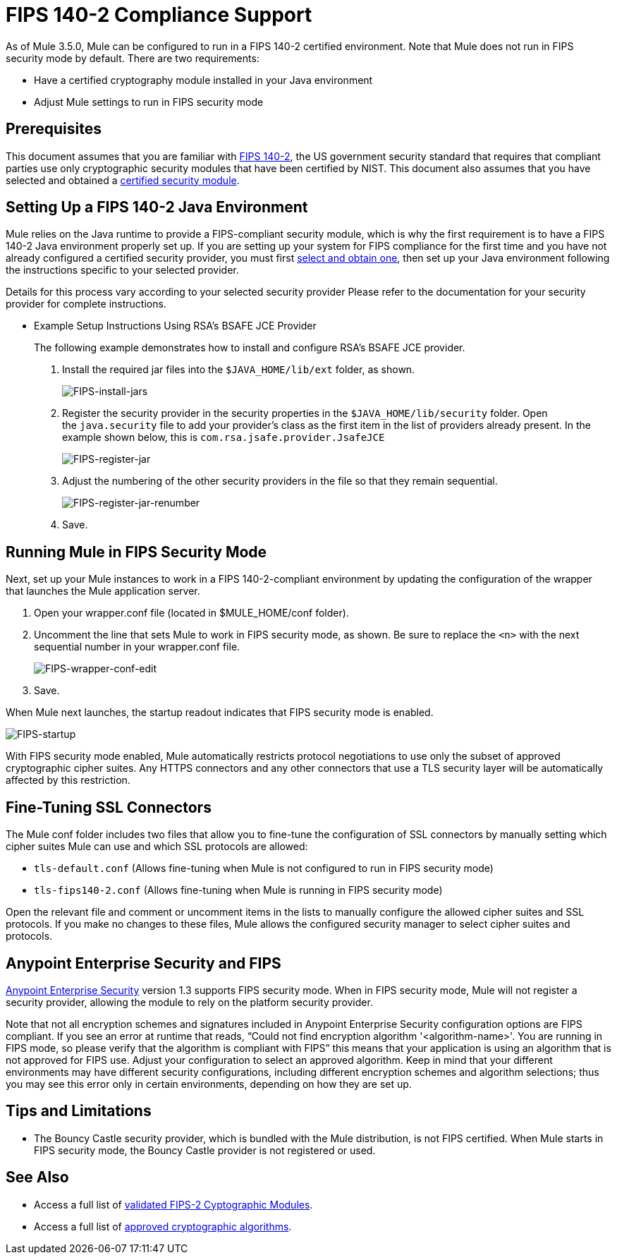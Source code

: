 = FIPS 140-2 Compliance Support
:keywords: fips, certifications, security

As of Mule 3.5.0, Mule can be configured to run in a FIPS 140-2 certified environment. Note that Mule does not run in FIPS security mode by default. There are two requirements:

* Have a certified cryptography module installed in your Java environment
* Adjust Mule settings to run in FIPS security mode

== Prerequisites

This document assumes that you are familiar with link:http://csrc.nist.gov/publications/fips/fips140-2/fips1402.pdf[FIPS 140-2], the US government security standard that requires that compliant parties use only cryptographic security modules that have been certified by NIST. This document also assumes that you have selected and obtained a link:http://csrc.nist.gov/groups/STM/cmvp/documents/140-1/140val-all.htm[certified security module].

== Setting Up a FIPS 140-2 Java Environment

Mule relies on the Java runtime to provide a FIPS-compliant security module, which is why the first requirement is to have a FIPS 140-2 Java environment properly set up. If you are setting up your system for FIPS compliance for the first time and you have not already configured a certified security provider, you must first link:http://csrc.nist.gov/groups/STM/cmvp/documents/140-1/140val-all.htm[select and obtain one], then set up your Java environment following the instructions specific to your selected provider.

Details for this process vary according to your selected security provider Please refer to the documentation for your security provider for complete instructions. 

** Example Setup Instructions Using RSA's BSAFE JCE Provider
+
The following example demonstrates how to install and configure RSA’s BSAFE JCE provider.
+
. Install the required jar files into the `$JAVA_HOME/lib/ext` folder, as shown.
+
image:FIPS-install-jars.png[FIPS-install-jars]
+
. Register the security provider in the security properties in the `$JAVA_HOME/lib/security` folder. Open the `java.security` file to add your provider's class as the first item in the list of providers already present. In the example shown below, this is `com.rsa.jsafe.provider.JsafeJCE`
+
image:FIPS-register-jar.png[FIPS-register-jar]
+
. Adjust the numbering of the other security providers in the file so that they remain sequential.
+
image:FIPS-register-jar-renumber.png[FIPS-register-jar-renumber]
. Save.

== Running Mule in FIPS Security Mode

Next, set up your Mule instances to work in a FIPS 140-2-compliant environment by updating the configuration of the wrapper that launches the Mule application server.

. Open your wrapper.conf file (located in $MULE_HOME/conf folder).
. Uncomment the line that sets Mule to work in FIPS security mode, as shown. Be sure to replace the `<n>` with the next sequential number in your wrapper.conf file.
+
image:FIPS-wrapper-conf-edit.png[FIPS-wrapper-conf-edit]
+
. Save.

When Mule next launches, the startup readout indicates that FIPS security mode is enabled.

image:FIPS-startup.png[FIPS-startup]

With FIPS security mode enabled, Mule automatically restricts protocol negotiations to use only the subset of approved cryptographic cipher suites. Any HTTPS connectors and any other connectors that use a TLS security layer will be automatically affected by this restriction.

== Fine-Tuning SSL Connectors

The Mule conf folder includes two files that allow you to fine-tune the configuration of SSL connectors by manually setting which cipher suites Mule can use and which SSL protocols are allowed:

* `tls-default.conf` (Allows fine-tuning when Mule is not configured to run in FIPS security mode)
* `tls-fips140-2.conf` (Allows fine-tuning when Mule is running in FIPS security mode)

Open the relevant file and comment or uncomment items in the lists to manually configure the allowed cipher suites and SSL protocols. If you make no changes to these files, Mule allows the configured security manager to select cipher suites and protocols.

== Anypoint Enterprise Security and FIPS

link:/mule-user-guide/v/3.8/anypoint-enterprise-security[Anypoint Enterprise Security] version 1.3 supports FIPS security mode. When in FIPS security mode, Mule will not register a security provider, allowing the module to rely on the platform security provider.

Note that not all encryption schemes and signatures included in Anypoint Enterprise Security configuration options are FIPS compliant. If you see an error at runtime that reads, "`Could not find encryption algorithm '<algorithm-name>'. You are running in FIPS mode, so please verify that the algorithm is compliant with FIPS`" this means that your application is using an algorithm that is not approved for FIPS use. Adjust your configuration to select an approved algorithm. Keep in mind that your different environments may have different security configurations, including different encryption schemes and algorithm selections; thus you may see this error only in certain environments, depending on how they are set up.

== Tips and Limitations

* The Bouncy Castle security provider, which is bundled with the Mule distribution, is not FIPS certified. When Mule starts in FIPS security mode, the Bouncy Castle provider is not registered or used. 


== See Also

* Access a full list of link:http://csrc.nist.gov/groups/STM/cmvp/documents/140-1/140val-all.htm[validated FIPS-2 Cyptographic Modules].
* Access a full list of link:http://csrc.nist.gov/publications/fips/fips140-2/fips1402annexa.pdf[approved cryptographic algorithms].




